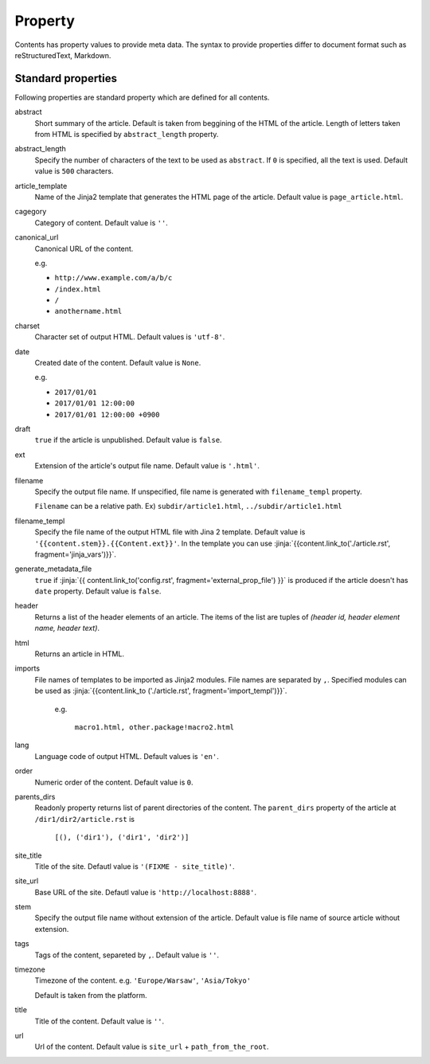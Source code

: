 
.. article::
  :order: 20
  

Property
=================

Contents has property values to provide meta data. The syntax to provide properties differ to document format such as reStructuredText, Markdown.


.. target:: standardprofs


Standard properties
----------------------------

Following properties are standard property which are defined for all contents.



abstract
   Short summary of the article. Default is taken from beggining of the HTML of the article. Length of letters taken from HTML is specified by ``abstract_length`` property. 


abstract_length
   Specify the number of characters of the text to be used as ``abstract``. If ``0`` is specified, all the text is used. Default value is ``500`` characters.

article_template
   Name of the Jinja2 template that generates the HTML page of the article. Default value is ``page_article.html``.

cagegory
  Category of content. Default value is ``''``.

canonical_url
  Canonical URL of the content.

  e.g.

  - ``http://www.example.com/a/b/c``

  - ``/index.html``

  - ``/``

  - ``anothername.html``

charset
  Character set of output HTML. Default values is ``'utf-8'``.

date
  Created date of the content. Default value is ``None``.

  e.g.

  - ``2017/01/01``

  - ``2017/01/01 12:00:00``

  - ``2017/01/01 12:00:00 +0900``

.. target:: prop_imports

draft
   ``true`` if the article is unpublished. Default value is ``false``.

ext
   Extension of the article's output file name. Default value is ``'.html'``.

filename
   Specify the output file name. If unspecified, file name is generated with ``filename_templ`` property.

   ``Filename`` can be a relative path. Ex) ``subdir/article1.html``, ``../subdir/article1.html``

filename_templ
   Specify the file name of the output HTML file with Jina 2 template. Default value is ``'{{content.stem}}.{{Content.ext}}'``. In the template you can use :jinja:`{{content.link_to('./article.rst', fragment='jinja_vars')}}`.

generate_metadata_file
   ``true`` if :jinja:`{{ content.link_to('config.rst', fragment='external_prop_file') }}` is produced if the article doesn't has ``date`` property. Default value is ``false``.
   
header
   Returns a list of the header elements of an article. The items of the list are tuples of `(header id, header element name, header text)`. 

html
   Returns an article in HTML.


imports
  File names of templates to be imported as Jinja2 modules. File names are separated by ``,``. Specified modules can be used as :jinja:`{{content.link_to ('./article.rst', fragment='import_templ')}}`.

   e.g.

     ``macro1.html, other.package!macro2.html``

lang
  Language code of output HTML. Default values is ``'en'``.


order
  Numeric order of the content. Default value is ``0``.

parents_dirs
  Readonly property returns list of parent directories of the content. The ``parent_dirs`` property of the article at ``/dir1/dir2/article.rst`` is

    ``[(), ('dir1'), ('dir1', 'dir2')]``

site_title
  Title of the site. Defautl value is ``'(FIXME - site_title)'``.

site_url
  Base URL of the site. Defautl value is ``'http://localhost:8888'``.

stem
  Specify the output file name without extension of the article. Default value is file name of source article  without extension.

tags
  Tags of the content, separeted by ``,``. Default value is ``''``.

timezone
  Timezone of the content. e.g. ``'Europe/Warsaw'``, ``'Asia/Tokyo'``

  Default is taken from the platform.

title
  Title of the content. Default value is ``''``.

url
  Url of the content. Default value is ``site_url`` + ``path_from_the_root``.

